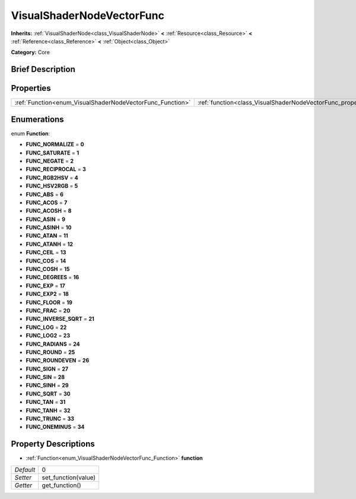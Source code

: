 .. Generated automatically by doc/tools/makerst.py in Godot's source tree.
.. DO NOT EDIT THIS FILE, but the VisualShaderNodeVectorFunc.xml source instead.
.. The source is found in doc/classes or modules/<name>/doc_classes.

.. _class_VisualShaderNodeVectorFunc:

VisualShaderNodeVectorFunc
==========================

**Inherits:** :ref:`VisualShaderNode<class_VisualShaderNode>` **<** :ref:`Resource<class_Resource>` **<** :ref:`Reference<class_Reference>` **<** :ref:`Object<class_Object>`

**Category:** Core

Brief Description
-----------------



Properties
----------

+-----------------------------------------------------------+---------------------------------------------------------------------+---+
| :ref:`Function<enum_VisualShaderNodeVectorFunc_Function>` | :ref:`function<class_VisualShaderNodeVectorFunc_property_function>` | 0 |
+-----------------------------------------------------------+---------------------------------------------------------------------+---+

Enumerations
------------

.. _enum_VisualShaderNodeVectorFunc_Function:

.. _class_VisualShaderNodeVectorFunc_constant_FUNC_NORMALIZE:

.. _class_VisualShaderNodeVectorFunc_constant_FUNC_SATURATE:

.. _class_VisualShaderNodeVectorFunc_constant_FUNC_NEGATE:

.. _class_VisualShaderNodeVectorFunc_constant_FUNC_RECIPROCAL:

.. _class_VisualShaderNodeVectorFunc_constant_FUNC_RGB2HSV:

.. _class_VisualShaderNodeVectorFunc_constant_FUNC_HSV2RGB:

.. _class_VisualShaderNodeVectorFunc_constant_FUNC_ABS:

.. _class_VisualShaderNodeVectorFunc_constant_FUNC_ACOS:

.. _class_VisualShaderNodeVectorFunc_constant_FUNC_ACOSH:

.. _class_VisualShaderNodeVectorFunc_constant_FUNC_ASIN:

.. _class_VisualShaderNodeVectorFunc_constant_FUNC_ASINH:

.. _class_VisualShaderNodeVectorFunc_constant_FUNC_ATAN:

.. _class_VisualShaderNodeVectorFunc_constant_FUNC_ATANH:

.. _class_VisualShaderNodeVectorFunc_constant_FUNC_CEIL:

.. _class_VisualShaderNodeVectorFunc_constant_FUNC_COS:

.. _class_VisualShaderNodeVectorFunc_constant_FUNC_COSH:

.. _class_VisualShaderNodeVectorFunc_constant_FUNC_DEGREES:

.. _class_VisualShaderNodeVectorFunc_constant_FUNC_EXP:

.. _class_VisualShaderNodeVectorFunc_constant_FUNC_EXP2:

.. _class_VisualShaderNodeVectorFunc_constant_FUNC_FLOOR:

.. _class_VisualShaderNodeVectorFunc_constant_FUNC_FRAC:

.. _class_VisualShaderNodeVectorFunc_constant_FUNC_INVERSE_SQRT:

.. _class_VisualShaderNodeVectorFunc_constant_FUNC_LOG:

.. _class_VisualShaderNodeVectorFunc_constant_FUNC_LOG2:

.. _class_VisualShaderNodeVectorFunc_constant_FUNC_RADIANS:

.. _class_VisualShaderNodeVectorFunc_constant_FUNC_ROUND:

.. _class_VisualShaderNodeVectorFunc_constant_FUNC_ROUNDEVEN:

.. _class_VisualShaderNodeVectorFunc_constant_FUNC_SIGN:

.. _class_VisualShaderNodeVectorFunc_constant_FUNC_SIN:

.. _class_VisualShaderNodeVectorFunc_constant_FUNC_SINH:

.. _class_VisualShaderNodeVectorFunc_constant_FUNC_SQRT:

.. _class_VisualShaderNodeVectorFunc_constant_FUNC_TAN:

.. _class_VisualShaderNodeVectorFunc_constant_FUNC_TANH:

.. _class_VisualShaderNodeVectorFunc_constant_FUNC_TRUNC:

.. _class_VisualShaderNodeVectorFunc_constant_FUNC_ONEMINUS:

enum **Function**:

- **FUNC_NORMALIZE** = **0**

- **FUNC_SATURATE** = **1**

- **FUNC_NEGATE** = **2**

- **FUNC_RECIPROCAL** = **3**

- **FUNC_RGB2HSV** = **4**

- **FUNC_HSV2RGB** = **5**

- **FUNC_ABS** = **6**

- **FUNC_ACOS** = **7**

- **FUNC_ACOSH** = **8**

- **FUNC_ASIN** = **9**

- **FUNC_ASINH** = **10**

- **FUNC_ATAN** = **11**

- **FUNC_ATANH** = **12**

- **FUNC_CEIL** = **13**

- **FUNC_COS** = **14**

- **FUNC_COSH** = **15**

- **FUNC_DEGREES** = **16**

- **FUNC_EXP** = **17**

- **FUNC_EXP2** = **18**

- **FUNC_FLOOR** = **19**

- **FUNC_FRAC** = **20**

- **FUNC_INVERSE_SQRT** = **21**

- **FUNC_LOG** = **22**

- **FUNC_LOG2** = **23**

- **FUNC_RADIANS** = **24**

- **FUNC_ROUND** = **25**

- **FUNC_ROUNDEVEN** = **26**

- **FUNC_SIGN** = **27**

- **FUNC_SIN** = **28**

- **FUNC_SINH** = **29**

- **FUNC_SQRT** = **30**

- **FUNC_TAN** = **31**

- **FUNC_TANH** = **32**

- **FUNC_TRUNC** = **33**

- **FUNC_ONEMINUS** = **34**

Property Descriptions
---------------------

.. _class_VisualShaderNodeVectorFunc_property_function:

- :ref:`Function<enum_VisualShaderNodeVectorFunc_Function>` **function**

+-----------+---------------------+
| *Default* | 0                   |
+-----------+---------------------+
| *Setter*  | set_function(value) |
+-----------+---------------------+
| *Getter*  | get_function()      |
+-----------+---------------------+


